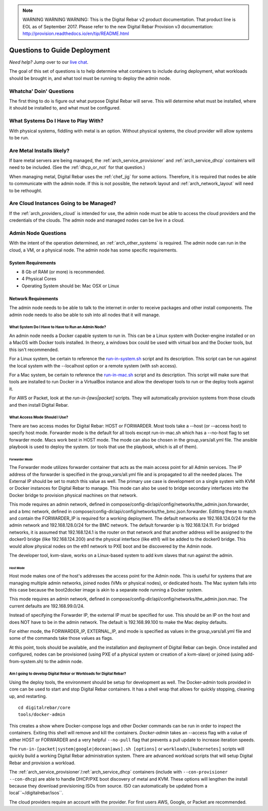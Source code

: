 
.. note:: WARNING WARNING WARNING:  This is the Digital Rebar v2 product documentation.  That product line is EOL as of September 2017.  Please refer to the new Digital Rebar Provision v3 documentation:  http:\/\/provision.readthedocs.io\/en\/tip\/README.html

.. index::
  pair: Deployment; Questions to Consider

.. _deploy_questions:

Questions to Guide Deployment
-----------------------------

*Need help?* Jump over to our `live chat <https://gitter.im/digitalrebar/core>`_.

The goal of this set of questions is to help determine what containers to include during deployment, what workloads should be brought in,
and what tool must be running to deploy the admin node.

Whatcha' Doin' Questions
========================

The first thing to do is figure out what purpose Digital Rebar will serve.  This will
determine what must be installed, where it should be installed to, and what must be configured.

What Systems Do I Have to Play With?
====================================

With physical systems, fiddling with metal is an option.  Without physical systems, the cloud provider will allow systems to be run.

Are Metal Installs likely?
==========================

If bare metal servers are being managed, the :ref:`arch_service_provisioner` and :ref:`arch_service_dhcp`  containers will need to be included.
(See the :ref:`dhcp_or_not` for that question.)

.. index:
  TODO; chef-jig-ref
  TODO; arch_network_layout
  TODO; arch_providers_cloud

When managing metal, Digital Rebar uses the :ref:`chef_jig` for some actions.  Therefore, it is required that nodes be able to communicate with the admin node.  If this is not possible, the network layout and  :ref:`arch_network_layout` will need to be rethought.

Are Cloud Instances Going to be Managed?
========================================

If the :ref:`arch_providers_cloud` is intended for use, the admin node must be able to access the cloud providers
and the credentials of the clouds.  The admin node and managed nodes can be live in a cloud.


Admin Node Questions
====================

With the intent of the operation determined, an :ref:`arch_other_systems` is required.
The admin node can run in the cloud, a VM, or a physical node.  The admin node has some
specific requirements.

System Requirements
+++++++++++++++++++

* 8 Gb of RAM (or more) is recommended.
* 4 Physical Cores
* Operating System should be: Mac OSX or Linux

Network Requirements
++++++++++++++++++++

The admin node needs to be able to talk to the internet in order to receive packages and other install components.  The admin node needs to
also be able to ssh into all nodes that it will manage.


What System Do I Have to Have to Run an Admin Node?
"""""""""""""""""""""""""""""""""""""""""""""""""""

An admin node needs a Docker capable system to run in.  This can be a Linux system with Docker-engine installed or on a MacOS with Docker tools installed.  In theory, a windows box could be used with virtual box and the Docker tools, but this isn't recommended.

For a Linux system, be certain to reference the `run-in-system.sh <https://github.com/digitalrebar/doc/blob/master/deployment/install/linux.rst>`_ script and its description.  This script can be run against the local system with the --localhost option or a remote system (with ssh access).

For a Mac system, be certain to reference the `run-in-mac.sh <https://github.com/digitalrebar/doc/blob/master/deployment/install/mac.rst>`_ script and its description.  This script will make sure that tools are installed to run Docker in a VirtualBox instance and allow the developer tools to run or the deploy tools against it.

For AWS or Packet, look at the *run-in-[aws|packet]* scripts.  They will automatically provision systems from those clouds and then install Digital Rebar.

What Access Mode Should I Use?
""""""""""""""""""""""""""""""

There are two access modes for Digital Rebar: HOST or FORWARDER.  Most tools take a --host (or --access host) to specify host mode.  Forwarder mode is the default for all tools except run-in-mac.sh which has a --no-host flag to set forwarder mode.  Macs work best in HOST mode.  The mode can also be chosen in the group_vars/all.yml file.  The ansible playbook is used to deploy the system. (or tools that use the playbook, which is all of them).

.. index::
  pair: Access Mode; Forwarder Mode

Forwarder Mode
##############

The Forwarder mode utilizes forwarder container that acts as the main access point for all Admin services.  The IP address of the forwarder is specified in the group_vars/all.yml file and is propagated to all the needed places.  The External IP should be set to match this value as well.  The primary use case is development on a single system with KVM or Docker instances for Digital Rebar to manage.  This mode can also be used to bridge secondary interfaces into the Docker bridge to provision physical machines on that network.

This mode requires an admin network, defined in compose/config-dir/api/config/networks/the_admin.json.forwarder, and a bmc network, defined in compose/config-dir/api/config/networks/the_bmc.json.forwarder.  Editting these to match and contain the FORWARDER_IP is required for a working deployment.  The default networks are 192.168.124.0/24 for the admin network and 192.168.128.0/24 for the BMC network.  The default forwarder ip is 192.168.124.11.  For bridged networks, it is assumed that 192.168.124.1 is the router on that network and that another address will be assigned to the docker0 bridge (like 192.168.124.200) and the physical interface (like eth1) will be added to the docker0 bridge.  This would allow physical nodes on the eth1 network to PXE boot and be discovered by the Admin node.

The developer tool, kvm-slave, works on a Linux-based system to add kvm slaves that run against the admin.

.. index::
  pair: Access Mode; Host Mode

Host Mode
#########

Host mode makes one of the host's addresses the access point for the Admin node.  This is useful for systems that are managing multiple admin networks, joined nodes (VMs or physical nodes), or dedicated hosts.  The Mac system falls into this case because the boot2docker image is akin to a separate node running a Docker system.

This mode requires an admin network, defined in compose/config-dir/api/config/networks/the_admin.json.mac.  The current defaults are 192.168.99.0/24.

Instead of specifying the Forwarder IP, the external IP must be specified for use.  This should be an IP on the host and does NOT have to be in the admin network.  The default is 192.168.99.100 to make the Mac deploy defaults.

For either mode, the FORWARDER_IP, EXTERNAL_IP, and mode is specified as values in the group_vars/all.yml file and some of the commands take those values as flags.

At this point, tools should be available, and the installation and deployment of Digital Rebar can begin.  Once installed and configured, nodes can be provisioned (using PXE of a physical system or creation of a kvm-slave) or joined (using add-from-system.sh) to the admin node.

Am I going to develop Digital Rebar or Workloads for Digital Rebar?
"""""""""""""""""""""""""""""""""""""""""""""""""""""""""""""""""""

Using the deploy tools, the environment should be setup for development as well.  The Docker-admin tools provided in core can be used to start and stop Digital Rebar containers.  It has a shell wrap that allows for quickly stopping, cleaning up, and restarting.

::

  cd digitalrebar/core
  tools/docker-admin

This creates a show where Docker-compose logs and other Docker commands can be run in order to inspect the containers.  Exiting this shell will remove and kill the containers.  *Docker-admin* takes an --access flag with a value of either HOST or FORWARDER and a very helpful ``--no-pull`` flag that prevents a pull update to increase iteration speeds.


The ``run-in-[packet|system|google|docean|aws].sh [options]`` or ``workloads\[kubernetes]`` scripts will quickly build a working Digital Rebar administration system.  There are advanced workload scripts that will setup Digital Rebar and provision a workload.

The :ref:`arch_service_provisioner`/:ref:`arch_service_dhcp` containers (include with ``--con-provisioner --con-dhcp``) are able to handle DHCP/PXE boot discovery of metal and KVM.  These options will lengthen the install because they download previsioning ISOs from source.  ISO can automatically be updated from a local``~/digitalrebar/isos``.

The cloud providers require an account with the provider.  For first users AWS, Google, or Packet are recommended.
